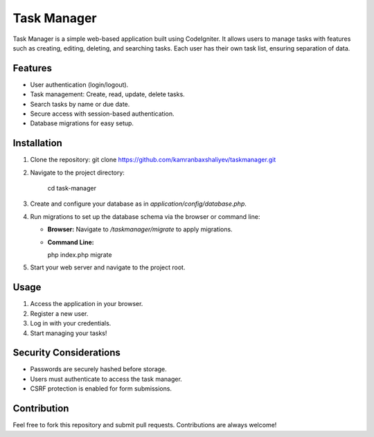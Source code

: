 ###################
Task Manager
###################

Task Manager is a simple web-based application built using CodeIgniter. It allows users to manage tasks with features such as creating, editing, deleting, and searching tasks. Each user has their own task list, ensuring separation of data.

*******************
Features
*******************

- User authentication (login/logout).
- Task management: Create, read, update, delete tasks.
- Search tasks by name or due date.
- Secure access with session-based authentication.
- Database migrations for easy setup.

************
Installation
************

1. Clone the repository:
   git clone https://github.com/kamranbaxshaliyev/taskmanager.git

2. Navigate to the project directory:
   
	cd task-manager


3. Create and configure your database as in `application/config/database.php`.

4. Run migrations to set up the database schema via the browser or command line:

   - **Browser:** Navigate to `/taskmanager/migrate` to apply migrations.
   - **Command Line:**

     php index.php migrate


5. Start your web server and navigate to the project root.

*********
Usage
*********

1. Access the application in your browser.
2. Register a new user.
3. Log in with your credentials.
4. Start managing your tasks!

**************************
Security Considerations
**************************

- Passwords are securely hashed before storage.
- Users must authenticate to access the task manager.
- CSRF protection is enabled for form submissions.

***************
Contribution
***************

Feel free to fork this repository and submit pull requests. Contributions are always welcome!
